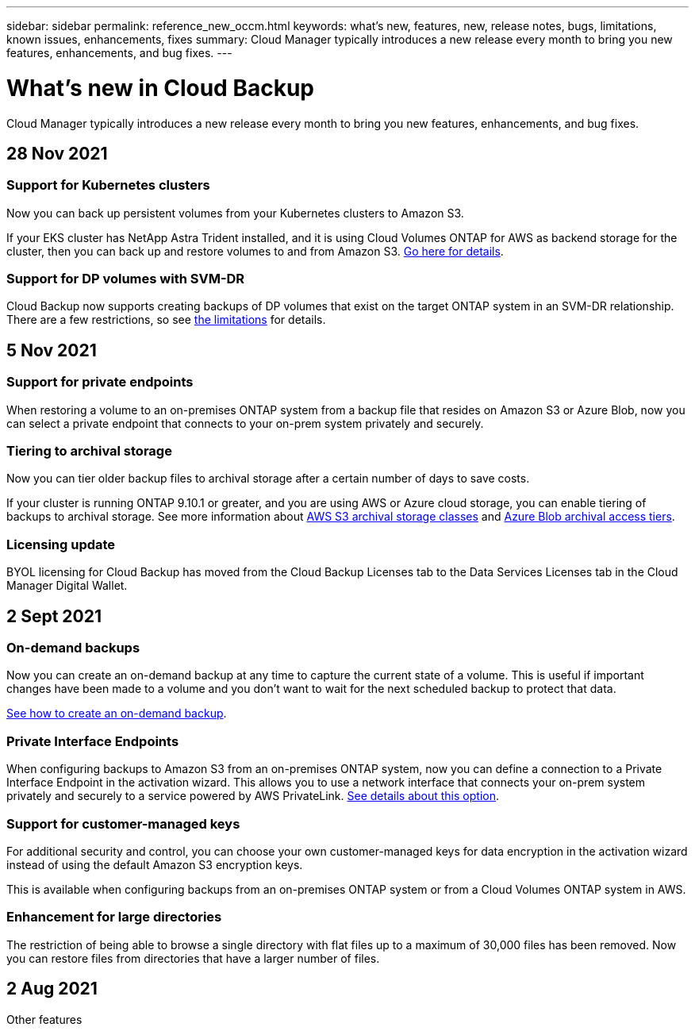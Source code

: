 ---
sidebar: sidebar
permalink: reference_new_occm.html
keywords: what's new, features, new, release notes, bugs, limitations, known issues, enhancements, fixes
summary: Cloud Manager typically introduces a new release every month to bring you new features, enhancements, and bug fixes.
---

= What's new in Cloud Backup
:hardbreaks:
:nofooter:
:icons: font
:linkattrs:
:imagesdir: ./media/

[.lead]
Cloud Manager typically introduces a new release every month to bring you new features, enhancements, and bug fixes.

// tag::whats-new[]
== 28 Nov 2021

=== Support for Kubernetes clusters

Now you can back up persistent volumes from your Kubernetes clusters to Amazon S3.

If your EKS cluster has NetApp Astra Trident installed, and it is using Cloud Volumes ONTAP for AWS as backend storage for the cluster, then you can back up and restore volumes to and from Amazon S3. link:task_backup_kubernetes_to_s3.html[Go here for details].

=== Support for DP volumes with SVM-DR

Cloud Backup now supports creating backups of DP volumes that exist on the target ONTAP system in an SVM-DR relationship. There are a few restrictions, so see link:concept_backup_to_cloud.html#limitations[the limitations] for details.

== 5 Nov 2021

=== Support for private endpoints

When restoring a volume to an on-premises ONTAP system from a backup file that resides on Amazon S3 or Azure Blob, now you can select a private endpoint that connects to your on-prem system privately and securely.

=== Tiering to archival storage

Now you can tier older backup files to archival storage after a certain number of days to save costs.

If your cluster is running ONTAP 9.10.1 or greater, and you are using AWS or Azure cloud storage, you can enable tiering of backups to archival storage. See more information about link:reference-aws-backup-tiers.html[AWS S3 archival storage classes] and link:reference-azure-backup-tiers.html[Azure Blob archival access tiers].

=== Licensing update

BYOL licensing for Cloud Backup has moved from the Cloud Backup Licenses tab to the Data Services Licenses tab in the Cloud Manager Digital Wallet.

== 2 Sept 2021

=== On-demand backups

Now you can create an on-demand backup at any time to capture the current state of a volume. This is useful if important changes have been made to a volume and you don’t want to wait for the next scheduled backup to protect that data.

link:task_managing_backups.html#creating-a-manual-volume-backup-at-any-time[See how to create an on-demand backup].

=== Private Interface Endpoints

When configuring backups to Amazon S3 from an on-premises ONTAP system, now you can define a connection to a Private Interface Endpoint in the activation wizard. This allows you to use a network interface that connects your on-prem system privately and securely to a service powered by AWS PrivateLink. link:task_backup_onprem_to_aws.html#preparing-amazon-s3-for-backups[See details about this option].

=== Support for customer-managed keys

For additional security and control, you can choose your own customer-managed keys for data encryption in the activation wizard instead of using the default Amazon S3 encryption keys.

This is available when configuring backups from an on-premises ONTAP system or from a Cloud Volumes ONTAP system in AWS.

=== Enhancement for large directories

The restriction of being able to browse a single directory with flat files up to a maximum of 30,000 files has been removed. Now you can restore files from directories that have a larger number of files.
// end::whats-new[]

== 2 Aug 2021

Other features
